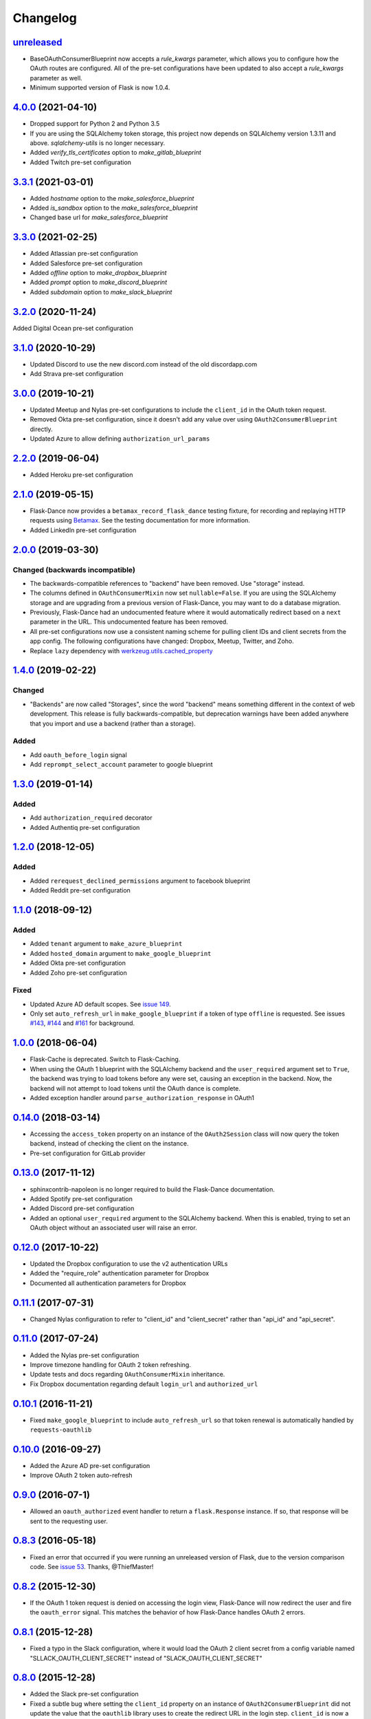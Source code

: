 Changelog
=========

`unreleased`_
-------------
* BaseOAuthConsumerBlueprint now accepts a `rule_kwargs` parameter, which allows
  you to configure how the OAuth routes are configured. All of the
  pre-set configurations have been updated to also accept a `rule_kwargs` parameter
  as well.
* Minimum supported version of Flask is now 1.0.4.

`4.0.0`_ (2021-04-10)
---------------------
* Dropped support for Python 2 and Python 3.5
* If you are using the SQLAlchemy token storage, this project now depends on
  SQLAlchemy version 1.3.11 and above. `sqlalchemy-utils` is no longer necessary.
* Added `verify_tls_certificates` option to `make_gitlab_blueprint`
* Added Twitch pre-set configuration

`3.3.1`_ (2021-03-01)
---------------------
* Added `hostname` option to the `make_salesforce_blueprint`
* Added `is_sandbox` option to the `make_salesforce_blueprint`
* Changed base url for `make_salesforce_blueprint`

`3.3.0`_ (2021-02-25)
---------------------
* Added Atlassian pre-set configuration
* Added Salesforce pre-set configuration
* Added `offline` option to `make_dropbox_blueprint`
* Added `prompt` option to `make_discord_blueprint`
* Added `subdomain` option to `make_slack_blueprint`

`3.2.0`_ (2020-11-24)
---------------------
Added Digital Ocean pre-set configuration

`3.1.0`_ (2020-10-29)
---------------------
* Updated Discord to use the new discord.com instead of the old discordapp.com
* Add Strava pre-set configuration

`3.0.0`_ (2019-10-21)
---------------------
* Updated Meetup and Nylas pre-set configurations
  to include the ``client_id`` in the OAuth token request.
* Removed Okta pre-set configuration, since it doesn't add any value over
  using ``OAuth2ConsumerBlueprint`` directly.
* Updated Azure to allow defining ``authorization_url_params``

`2.2.0`_ (2019-06-04)
---------------------
* Added Heroku pre-set configuration

`2.1.0`_ (2019-05-15)
---------------------
* Flask-Dance now provides a ``betamax_record_flask_dance`` testing fixture,
  for recording and replaying HTTP requests using Betamax_. See the testing
  documentation for more information.
* Added LinkedIn pre-set configuration

`2.0.0`_ (2019-03-30)
---------------------

Changed (**backwards incompatible**)
~~~~~~~~~~~~~~~~~~~~~~~~~~~~~~~~~~~~
* The backwards-compatible references to "backend" have been removed.
  Use "storage" instead.
* The columns defined in ``OAuthConsumerMixin`` now set ``nullable=False``.
  If you are using the SQLAlchemy storage and are upgrading from a previous
  version of Flask-Dance, you may want to do a database migration.
* Previously, Flask-Dance had an undocumented
  feature where it would automatically redirect based on a ``next``
  parameter in the URL. This undocumented feature has been removed.
* All pre-set configurations now use a consistent
  naming scheme for pulling client IDs and client secrets from the app config.
  The following configurations have changed: Dropbox, Meetup, Twitter,
  and Zoho.
* Replace ``lazy`` dependency with
  `werkzeug.utils.cached_property <http://werkzeug.pocoo.org/docs/0.14/utils/#werkzeug.utils.cached_property>`__

`1.4.0`_ (2019-02-22)
---------------------

Changed
~~~~~~~
* "Backends" are now called "Storages", since the word "backend" means
  something different in the context of web development. This release
  is fully backwards-compatible, but deprecation warnings have been
  added anywhere that you import and use a backend (rather than a
  storage).

Added
~~~~~
* Add ``oauth_before_login`` signal
* Add ``reprompt_select_account`` parameter to google blueprint

`1.3.0`_ (2019-01-14)
---------------------

Added
~~~~~
* Add ``authorization_required`` decorator
* Added Authentiq pre-set configuration

`1.2.0`_ (2018-12-05)
---------------------

Added
~~~~~
* Added ``rerequest_declined_permissions`` argument to facebook blueprint
* Added Reddit pre-set configuration

`1.1.0`_ (2018-09-12)
---------------------

Added
~~~~~
* Added ``tenant`` argument to ``make_azure_blueprint``
* Added ``hosted_domain`` argument to ``make_google_blueprint``
* Added Okta pre-set configuration
* Added Zoho pre-set configuration

Fixed
~~~~~
* Updated Azure AD default scopes. See `issue 149`_.
* Only set ``auto_refresh_url`` in ``make_google_blueprint`` if a token of
  type ``offline`` is requested. See issues `#143`_, `#144`_ and `#161`_ for
  background.

`1.0.0`_ (2018-06-04)
------------------
* Flask-Cache is deprecated. Switch to Flask-Caching.
* When using the OAuth 1 blueprint with the SQLAlchemy backend and the
  ``user_required`` argument set to ``True``, the backend was trying to load
  tokens before any were set, causing an exception in the backend.
  Now, the backend will not attempt to load tokens until the OAuth dance
  is complete.
* Added exception handler around ``parse_authorization_response`` in OAuth1

`0.14.0`_ (2018-03-14)
-------------------
* Accessing the ``access_token`` property on an instance of the
  ``OAuth2Session`` class will now query the token backend, instead of
  checking the client on the instance.
* Pre-set configuration for GitLab provider

`0.13.0`_ (2017-11-12)
-------------------
* sphinxcontrib-napoleon is no longer required to build the Flask-Dance
  documentation.
* Added Spotify pre-set configuration
* Added Discord pre-set configuration
* Added an optional ``user_required`` argument to the SQLAlchemy backend.
  When this is enabled, trying to set an OAuth object without an associated
  user will raise an error.

`0.12.0`_ (2017-10-22)
-------------------
* Updated the Dropbox configuration to use the v2 authentication URLs
* Added the "require_role" authentication parameter for Dropbox
* Documented all authentication parameters for Dropbox

`0.11.1`_ (2017-07-31)
-------------------
* Changed Nylas configuration to refer to "client_id" and "client_secret"
  rather than "api_id" and "api_secret".

`0.11.0`_ (2017-07-24)
-------------------
* Added the Nylas pre-set configuration
* Improve timezone handling for OAuth 2 token refreshing.
* Update tests and docs regarding ``OAuthConsumerMixin`` inheritance.
* Fix Dropbox documentation regarding default ``login_url`` and
  ``authorized_url``

`0.10.1`_ (2016-11-21)
-------------------
* Fixed ``make_google_blueprint`` to include ``auto_refresh_url`` so that
  token renewal is automatically handled by ``requests-oauthlib``

`0.10.0`_ (2016-09-27)
-------------------
* Added the Azure AD pre-set configuration
* Improve OAuth 2 token auto-refresh

`0.9.0`_ (2016-07-1)
-----------------
* Allowed an ``oauth_authorized`` event handler to return a ``flask.Response``
  instance. If so, that response will be sent to the requesting user.

`0.8.3`_ (2016-05-18)
------------------
* Fixed an error that occurred if you were running an unreleased version
  of Flask, due to the version comparison code. See `issue 53`_.
  Thanks, @ThiefMaster!

`0.8.2`_ (2015-12-30)
------------------
* If the OAuth 1 token request is denied on accessing the login view,
  Flask-Dance will now redirect the user and fire the ``oauth_error`` signal.
  This matches the behavior of how Flask-Dance handles OAuth 2 errors.

`0.8.1`_ (2015-12-28)
------------------
* Fixed a typo in the Slack configuration, where it would load the OAuth 2
  client secret from a config variable named "SLLACK_OAUTH_CLIENT_SECRET"
  instead of "SLACK_OAUTH_CLIENT_SECRET"

`0.8.0`_ (2015-12-28)
------------------
* Added the Slack pre-set configuration
* Fixed a subtle bug where setting the ``client_id`` property on an instance
  of ``OAuth2ConsumerBlueprint`` did not update the value that the ``oauthlib``
  library uses to create the redirect URL in the login step. ``client_id`` is
  now a dynamic property on ``OAuth2ConsumerBlueprint``, which sets the
  ``client_id`` property on the wrapped ``oauthlib`` client automatically.
* Added some debug log statements to ``OAuth2ConsumerBlueprint``
* You can now define a ``session_created`` method on subclasses of
  ``OAuth2ConsumerBlueprint``. If you do, it will be called when a Requests
  session is dynamically created, so that the session can be modified before
  it is returned.

`0.7.1`_ (2015-12-12)
------------------
* Removed the Dictective utility class, and replaced it with
  ``werkzeug.datastructures.CallbackDict``. It does the same thing, but
  it's better tested, and already a part of one of Flask-Dance's dependencies.
* If the user hits the ``authorized`` view without having a "state" variable
  set in the browser cookies, Flask-Dance will now redirect the user back
  to the ``login`` view to start the OAuth dance all over again, rather than
  raising a ``KeyError``.

`0.7.0`_ (2015-08-21)
------------------
* Flask-Dance no longer checks for the existence of a ``X-Forwarded-Proto``
  header to determine if generated URLs should use a ``https://`` scheme.
  If you are running your application behind a TLS termination proxy,
  use Werkzeug's ``ProxyFix`` middleware to inform Flask of that.

`0.6.0`_ (2015-05-12)
------------------
* Added the Dropbox pre-set configuration
* Added the Meetup pre-set configuration
* Added the Facebook pre-set configuration
* Flask-Dance now always passes the optional ``redirect_uri`` parameter to
  the OAuth 2 authorization request, since Dropbox requires it.
* Make Flask-Dance provide additional information in errors when providers fail
  to provide auth tokens

`0.5.1`_ (2015-04-28)
------------------
* Make the ``authorized`` property on both ``OAuth1Session`` and ``OAuth2Session``
  dynamically load the token from the backend

`0.5.0`_ (2015-04-20)
------------------
* Redesigned token storage backend system: it now uses objects

.. warning::
   This release is not backwards-compatible, due to the changes to how backends
   work. If you are using the SQLAlchemy backend, read the documentation to see
   how it works now!

* Added documentation about OAuth protocol
* Added quickstarts for Google, and for a multi-user SQLAlchemy system
* Added ``reprompt_consent`` parameter to Google pre-set configuration
* Added ``oauth_error`` signal
* If there is an error with the OAuth 2 authorization process, Flask-Dance
  will now redirect the user anyway rather than letting the error bubble up
  and cause a 500 status code. The ``oauth_error`` signal will be fired
  with information about the error.

`0.4.3`_ (2015-03-09)
------------------
* ``OAuth2ConsumerBlueprint`` now accepts two new arguments to its constructor:
  ``authorization_url_params`` and ``token_url_params``
* When using the Google pre-set configuration, you can now request offline
  access for your OAuth token by passing ``offline=True`` to the
  ``make_google_blueprint`` function

`0.4.2`_ (2015-03-01)
------------------
* Added ``anon_user`` argument to ``set_token_storage_sqlalchemy()`` method
* Fire ``oauth_authorized`` signal before setting token, so that a signal
  handler can set the logged-in user
* You can now indicate that an OAuth token should not be stored by returning
  ``False`` from any receiver function that is connected to the
  ``oauth_authorized`` signal

`0.4.1`_ (2015-02-28)
------------------
* ``OAuth1SessionWithBaseURL`` has been renamed to ``OAuth1Session``. The old
  name still exists as an alias, for backwards compatibility.
* ``OAuth2SessionWithBaseURL`` has been renamed to ``OAuth2Session``. The old
  name still exists as an alias, for backwards compatibility.
* You can now pass a ``user`` or ``user_id`` object to ``blueprint.load_token``.
* ``OAuth1Session`` and ``OAuth2Session`` now store a reference to the blueprint,
  so that you can also call ``session.load_token``, which is proxied to the
  blueprint. This method also takes ``user`` or ``user_id`` arguments.


`0.4.0`_ (2015-02-12)
------------------
* Renamed ``assign_token_to_session`` to ``load_token``
* Added a ``from_config`` dict to OAuthConsumerBlueprint objects. The info
  in that dict is used to dynamically populate information on the blueprint
  at runtime from the configuration of the app that the blueprint is bound to.
  Also set up sensible configuration variable names for the pre-set
  configurations.
* If neither ``redirect_url`` nor ``redirect_to`` are specified, default to
  redirecting the user to the root of the website (``/``). Previously,
  specifying one of these two options was required.

`0.3.2`_ (2015-01-06)
------------------
* Added a the Google pre-set configuration.

`0.3.1`_ (2014-12-16)
------------------
* Added a new ``session_class`` parameter, so that you can specify a custom
  requests.Session subclass with custom behavior.

`0.3.0`_ (2014-12-15)
------------------
* Changed ``OAuthConsumerMixin.created_on`` to ``OAuthConsumerMixin.created_at``,
  to reflect the fact that it is a DateTime, not a Date. If you are upgrading
  from an older version of Flask-Dance and using ``OAuthConsumerMixin``,
  this will require a database migration.

`0.2.3`_ (2014-10-13)
------------------
* Renamed ``OAuthMixin`` to ``OAuthConsumerMixin``

`0.2.2`_ (2014-10-13)
------------------
* Changed event sender from app to blueprint, to match docs

`0.2.1`_ (2014-10-13)
------------------
* Fixed packaging problems

`0.2`_ (2014-10-12)
----------------
* Added SQLAlchemy support
* Added Sphinx-based documentation
* Added support for Flask-Login and Flask-Cache
* Switch from ``login_callback`` decorator to blinker signals

`0.1`_ (2014-09-15)
----------------
* Initial release

.. _Betamax: https://betamax.readthedocs.io/
.. _issue 53: https://github.com/singingwolfboy/flask-dance/issues/53
.. _issue 149: https://github.com/singingwolfboy/flask-dance/issues/149
.. _#143: https://github.com/singingwolfboy/flask-dance/issues/143
.. _#144: https://github.com/singingwolfboy/flask-dance/issues/144
.. _#161: https://github.com/singingwolfboy/flask-dance/issues/161


.. _unreleased: https://github.com/singingwolfboy/flask-dance/compare/v4.0.0...HEAD
.. _4.0.0: https://github.com/singingwolfboy/flask-dance/compare/v3.3.1...v4.0.0
.. _3.3.1: https://github.com/singingwolfboy/flask-dance/compare/v3.3.0...v3.3.1
.. _3.3.0: https://github.com/singingwolfboy/flask-dance/compare/v3.2.0...v3.3.0
.. _3.2.0: https://github.com/singingwolfboy/flask-dance/compare/v3.1.0...v3.2.0
.. _3.1.0: https://github.com/singingwolfboy/flask-dance/compare/v3.0.0...v3.1.0
.. _3.0.0: https://github.com/singingwolfboy/flask-dance/compare/v2.2.0...v3.0.0
.. _2.2.0: https://github.com/singingwolfboy/flask-dance/compare/v2.1.0...v2.2.0
.. _2.1.0: https://github.com/singingwolfboy/flask-dance/compare/v2.0.0...v2.1.0
.. _2.0.0: https://github.com/singingwolfboy/flask-dance/compare/v1.4.0...v2.0.0
.. _1.4.0: https://github.com/singingwolfboy/flask-dance/compare/v1.3.0...v1.4.0
.. _1.3.0: https://github.com/singingwolfboy/flask-dance/compare/v1.2.0...v1.3.0
.. _1.2.0: https://github.com/singingwolfboy/flask-dance/compare/v1.1.0...v1.2.0
.. _1.1.0: https://github.com/singingwolfboy/flask-dance/compare/v1.0.0...v1.1.0
.. _1.0.0: https://github.com/singingwolfboy/flask-dance/compare/v0.14.0...v1.0.0
.. _0.14.0: https://github.com/singingwolfboy/flask-dance/compare/v0.13.0...v0.14.0
.. _0.13.0: https://github.com/singingwolfboy/flask-dance/compare/v0.12.0...v0.13.0
.. _0.12.0: https://github.com/singingwolfboy/flask-dance/compare/v0.11.1...v0.12.0
.. _0.11.1: https://github.com/singingwolfboy/flask-dance/compare/v0.11.0...v0.11.1
.. _0.11.0: https://github.com/singingwolfboy/flask-dance/compare/v0.10.0...v0.11.0
.. _0.10.1: https://github.com/singingwolfboy/flask-dance/compare/v0.10.0...v0.10.1
.. _0.10.0: https://github.com/singingwolfboy/flask-dance/compare/v0.9.0...v0.10.0
.. _0.9.0: https://github.com/singingwolfboy/flask-dance/compare/v0.8.3...v0.9.0
.. _0.8.3: https://github.com/singingwolfboy/flask-dance/compare/v0.8.2...v0.8.3
.. _0.8.2: https://github.com/singingwolfboy/flask-dance/compare/v0.8.1...v0.8.2
.. _0.8.1: https://github.com/singingwolfboy/flask-dance/compare/v0.8.0...v0.8.1
.. _0.8.0: https://github.com/singingwolfboy/flask-dance/compare/v0.7.1...v0.8.0
.. _0.7.1: https://github.com/singingwolfboy/flask-dance/compare/v0.7.0...v0.7.1
.. _0.7.0: https://github.com/singingwolfboy/flask-dance/compare/v0.6.0...v0.7.0
.. _0.6.0: https://github.com/singingwolfboy/flask-dance/compare/v0.5.1...v0.6.0
.. _0.5.1: https://github.com/singingwolfboy/flask-dance/compare/v0.5.0...v0.5.1
.. _0.5.0: https://github.com/singingwolfboy/flask-dance/compare/v0.4.3...v0.5.0
.. _0.4.3: https://github.com/singingwolfboy/flask-dance/compare/v0.4.2...v0.4.3
.. _0.4.2: https://github.com/singingwolfboy/flask-dance/compare/v0.4.1...v0.4.2
.. _0.4.1: https://github.com/singingwolfboy/flask-dance/compare/v0.4.0...v0.4.1
.. _0.4.0: https://github.com/singingwolfboy/flask-dance/compare/v0.3.2...v0.4.0
.. _0.3.2: https://github.com/singingwolfboy/flask-dance/compare/v0.3.1...v0.3.2
.. _0.3.1: https://github.com/singingwolfboy/flask-dance/compare/v0.3.0...v0.3.1
.. _0.3.0: https://github.com/singingwolfboy/flask-dance/compare/v0.2.3...v0.3.0
.. _0.2.3: https://github.com/singingwolfboy/flask-dance/compare/v0.2.2...v0.2.3
.. _0.2.2: https://github.com/singingwolfboy/flask-dance/compare/v0.2.1...v0.2.2
.. _0.2.1: https://github.com/singingwolfboy/flask-dance/compare/v0.2...v0.2.1
.. _0.2: https://github.com/singingwolfboy/flask-dance/compare/v0.1...v0.2
.. _0.1: https://github.com/singingwolfboy/flask-dance/compare/9b458e401a0...v0.1
